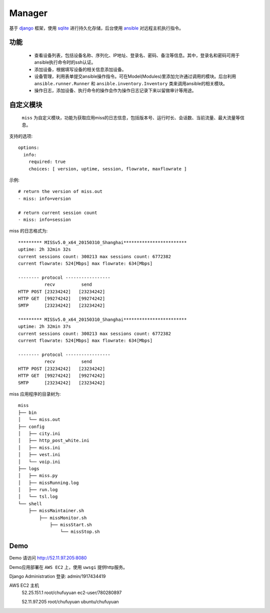 .. _README:
=========
Manager
=========

基于 `django`_ 框架，使用 `sqlite`_ 进行持久化存储，后台使用 `ansible`_ 对远程主机执行指令。

.. _django: http://www.djangoproject.com/
.. _sqlite: http://www.www.sqlite.org/
.. _ansible: http://www.ansible.com/

功能
=======

  * 查看设备列表，包括设备名称、序列化、IP地址、登录名、密码、备注等信息。其中，登录名和密码可用于ansible执行命令时的ssh认证。

  * 添加设备，根据填写设备的相关信息添加设备。

  * 设备管理，利用表单提交ansible操作指令。可在Model(Modules)里添加允许通过调用的模块。后台利用 ``ansible.runner.Runner`` 和 ``ansible.inventory.Inventory`` 类来调用ansible的相关模块。

  * 操作日志，添加设备、执行命令的操作会作为操作日志记录下来以留做审计等用途。

自定义模块
============

 ``miss`` 为自定义模块，功能为获取应用miss的日志信息，包括版本号、运行时长、会话数、当前流量、最大流量等信息。

支持的选项::

  options:
    info:
      required: true
      choices: [ version, uptime, session, flowrate, maxflowrate ]

示例::

  # return the version of miss.out
  - miss: info=version

  # return current session count
  - miss: info=session


miss 的日志格式为::

  ********* MISSv5.0_x64_20150310_Shanghai************************
  uptime: 2h 32min 32s
  current sessions count: 300213 max sessions count: 6772382
  current flowrate: 524[Mbps] max flowrate: 634[Mbps]
  
  -------- protocol -----------------
            recv          send
  HTTP POST [23234242]   [23234242]
  HTTP GET  [99274242]   [99274242]
  SMTP      [23234242]   [23234242]
  
  ********* MISSv5.0_x64_20150310_Shanghai************************
  uptime: 2h 32min 37s
  current sessions count: 300213 max sessions count: 6772382
  current flowrate: 524[Mbps] max flowrate: 634[Mbps]
  
  -------- protocol -----------------
            recv          send
  HTTP POST [23234242]   [23234242]
  HTTP GET  [99274242]   [99274242]
  SMTP      [23234242]   [23234242]


miss 应用程序的目录树为::

     miss
     ├── bin
     │   └── miss.out
     ├── config
     │   ├── city.ini
     │   ├── http_post_white.ini
     │   ├── miss.ini
     │   ├── vest.ini
     │   └── voip.ini
     ├── logs
     │   ├── miss.py
     │   ├── missRunning.log
     │   ├── run.log
     │   └── tsl.log
     └── shell
         ├── missMaintainer.sh
             ├── missMonitor.sh
                 ├── missStart.sh
                     └── missStop.sh
    

Demo
========

Demo 请访问 http://52.11.97.205:8080 

Demo应用部署在 ``AWS EC2`` 上，使用 ``uwsgi`` 提供http服务。

Django Administration 登录: admin/1917434419

AWS EC2 主机
  52.25.151.1 root/chufuyuan ec2-user/780280897
  
  52.11.97.205 root/chufuyuan ubuntu/chufuyuan
